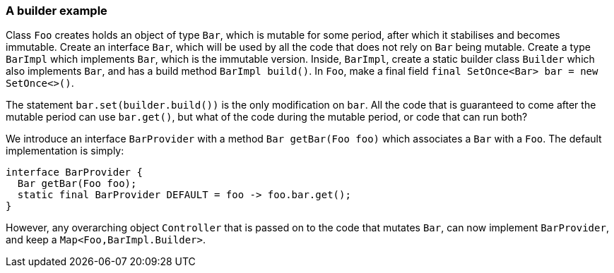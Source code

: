 
=== A builder example

Class `Foo` creates holds an object of type `Bar`, which is mutable for some period, after which it stabilises and becomes immutable.
Create an interface `Bar`, which will be used by all the code that does not rely on `Bar` being mutable.
Create a type `BarImpl` which implements `Bar`, which is the immutable version.
Inside, `BarImpl`, create a static builder class `Builder` which also implements `Bar`, and has a build method `BarImpl build()`.
In `Foo`, make a final field `final SetOnce<Bar> bar = new SetOnce<>()`.

The statement `bar.set(builder.build())` is the only modification on `bar`.
All the code that is guaranteed to come after the mutable period can use `bar.get()`, but what of the code during the mutable period, or code that can run both?

We introduce an interface `BarProvider` with a method `Bar getBar(Foo foo)` which associates a `Bar` with a `Foo`.
The default implementation is simply:

[source,java]
----
interface BarProvider {
  Bar getBar(Foo foo);
  static final BarProvider DEFAULT = foo -> foo.bar.get();
}
----

However, any overarching object `Controller` that is passed on to the code that mutates `Bar`, can now implement `BarProvider`, and keep a `Map<Foo,BarImpl.Builder>`.

